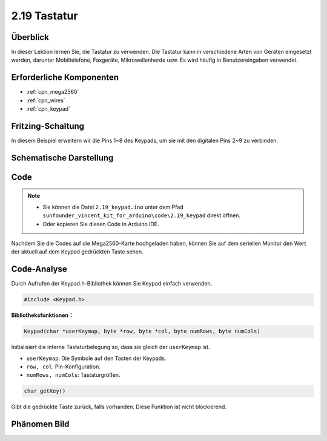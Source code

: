 .. _ar_keypad:

2.19 Tastatur
=================

Überblick
-------------

In dieser Lektion lernen Sie, die Tastatur zu verwenden. Die Tastatur kann in verschiedene Arten von Geräten eingesetzt werden, darunter Mobiltelefone, Faxgeräte, Mikrowellenherde usw. Es wird häufig in Benutzereingaben verwendet.


Erforderliche Komponenten
-----------------------------

.. image:: img/Part_two_19.png

* :ref:`cpn_mega2560`
* :ref:`cpn_wires`
* :ref:`cpn_keypad`

Fritzing-Schaltung
-----------------------

In diesem Beispiel erweitern wir die Pins 1~8 des Keypads, um sie mit den digitalen Pins 2~9 zu verbinden.


.. image:: img/image176.png

Schematische Darstellung
-------------------------------

.. image:: img/image177.png
   :align: center

Code
-----------


.. note::

    * Sie können die Datei ``2.19_keypad.ino`` unter dem Pfad ``sunfounder_vincent_kit_for_arduino\code\2.19_keypad`` direkt öffnen.
    * Oder kopieren Sie diesen Code in Arduino IDE.

.. raw:: html

    <iframe src=https://create.arduino.cc/editor/sunfounder01/89e21aab-1a9c-4bf7-a0b3-a9b80f4d2d96/preview?embed style="height:510px;width:100%;margin:10px 0" frameborder=0></iframe>

Nachdem Sie die Codes auf die Mega2560-Karte hochgeladen haben, können Sie auf dem seriellen Monitor den Wert der aktuell auf dem Keypad gedrückten Taste sehen.

Code-Analyse
-------------------

Durch Aufrufen der Keypad.h-Bibliothek können Sie Keypad einfach verwenden.


.. code-block:: arduino

    #include <Keypad.h> 

**Bibliotheksfunktionen：**

.. code-block:: arduino

    Keypad(char *userKeymap, byte *row, byte *col, byte numRows, byte numCols)

Initialisiert die interne Tastaturbelegung so, dass sie gleich der ``userKeymap`` ist.

* ``userKeymap``: Die Symbole auf den Tasten der Keypads.
* ``row, col``: Pin-Konfiguration.
* ``numRows, numCols``: Tastaturgrößen.

.. code-block:: arduino

    char getKey()

Gibt die gedrückte Taste zurück, falls vorhanden. Diese Funktion ist nicht blockierend.

Phänomen Bild
------------------------

.. image:: img/image178.jpeg
   :align: center